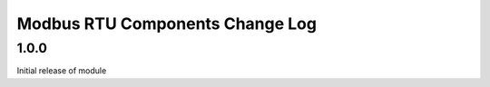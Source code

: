 Modbus RTU Components Change Log
================================

1.0.0
-----

Initial release of module

